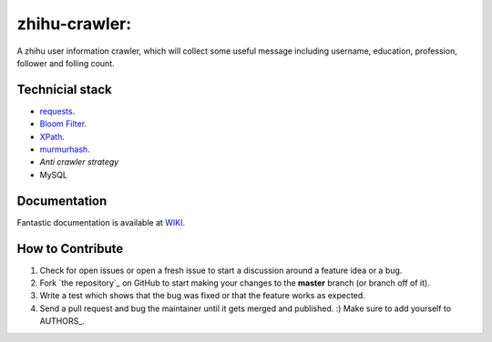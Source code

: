 zhihu-crawler:
=========================
A zhihu user information crawler, which will collect some useful message including username, education, profession, follower and folling count.

Technicial stack
------------
- `requests <https://github.com/kennethreitz/requests>`_.
- `Bloom Filter <https://en.wikipedia.org/wiki/Bloom_filter>`_.
- `XPath <https://en.wikipedia.org/wiki/XPath>`_.
- `murmurhash <https://en.wikipedia.org/wiki/MurmurHash>`_.
- `Anti crawler strategy`
- MySQL

Documentation
-------------

Fantastic documentation is available at `WIKI <https://github.com/cpselvis/zhihu-crawler/wiki/%E4%B8%80%E6%AD%A5%E4%B8%80%E6%AD%A5%E5%AE%9E%E7%8E%B0%E9%AB%98%E6%80%A7%E8%83%BD%E7%88%AC%E8%99%AB/>`_.


How to Contribute
-----------------

#. Check for open issues or open a fresh issue to start a discussion around a feature idea or a bug.
#. Fork `the repository`_ on GitHub to start making your changes to the **master** branch (or branch off of it).
#. Write a test which shows that the bug was fixed or that the feature works as expected.
#. Send a pull request and bug the maintainer until it gets merged and published. :) Make sure to add yourself to AUTHORS_.
